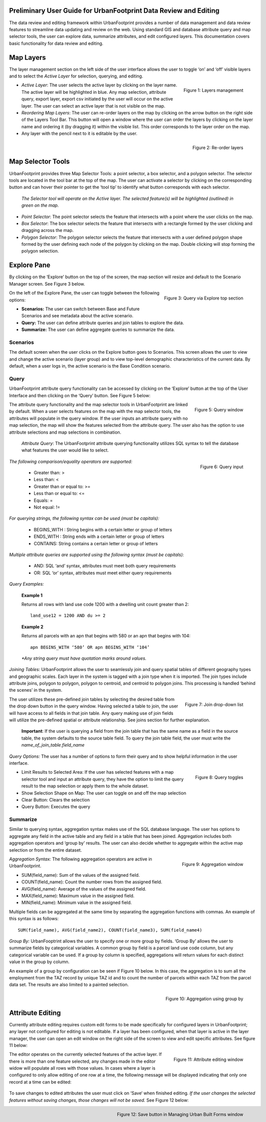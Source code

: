 .. figure:: images/uf_logo.png
    :scale: 25
    :align: center    

Preliminary User Guide for UrbanFootprint Data Review and Editing
=================================================================

.. |pencil_icon| image:: images/layers_editable.png
.. |arrow_icon| image:: images/reorder_arrow.png

The data review and editing framework within UrbanFootprint provides a number of data management and data review features to streamline data updating and review on the web. Using standard GIS and database attribute query and map selector tools, the user can explore data, summarize attributes, and edit configured layers. This documentation covers basic functionality for data review and editing.

Map Layers
==========

The layer management section on the left side of the user interface allows the user to toggle ‘on’ and ‘off’ visible layers and to select the *Active Layer* for selection, querying, and editing.

.. figure:: images/layers_management.png
    :alt: layer management
    :align: right
    
    Figure 1: Layers management
    
+ *Active Layer*: The user selects the active layer by clicking on the layer name. The active layer will be highlighted in blue. Any map selection, attribute query, export layer, export csv initiated by the user will occur on the active layer. The user can select an active layer that is not visible on the map. 

+ *Reordering Map Layers*: The user can re-order layers on the map by clicking on the arrow button |arrow_icon| on the right side of the Layers Tool Bar. This button will open a window where the user can order the layers by clicking on the layer name and ordering it (by dragging it) within the visible list. This order corresponds to the layer order on the map. 

+ Any layer with the pencil |pencil_icon| next to it is editable by the user.

.. figure:: images/reorder_layers.png
    :alt: reorder layers
    :align: right
    
    Figure 2: Re-order layers

Map Selector Tools
==================

.. |point_selector_icon| image:: images/point_selector.png
.. |box_selector_icon| image:: images/box_selector.png
.. |polygon_selector_icon| image:: images/polygon_selector.png

UrbanFootprint provides three Map Selector Tools: a point selector, a box selector, and a polygon selector. The selector tools are located in the tool bar at the top of the map. The user can activate a selector by clicking on the corresponding button and can hover their pointer to get the ‘tool tip’ to identify what button corresponds with each selector.

.. figure:: images/selector_tools.png

 *The Selector tool will operate on the Active layer. The selected feature(s) will be highlighted (outlined) in green on the map.*

+ *Point Selector*: The point selector |point_selector_icon| selects the feature that intersects with a point where the user clicks on the map. 
+ *Box Selector*: The box selector |box_selector_icon| selects the feature that intersects with a rectangle formed by the user clicking and dragging across the map.
+ *Polygon Selector*: The polygon selector |polygon_selector_icon| selects the feature that intersects with a user defined polygon shape formed by the user defining each node of the polygon by clicking on the map. Double clicking will stop forming the polygon selection.


Explore Pane
============

.. |explore_tab| image:: images/explore_tab.png
.. |explore_options| image:: images/explore_options.png
.. |scenarios_icon| image:: images/summarize.png
.. |query_icon| image:: images/query.png
.. |summarize_icon| image:: images/summarize.png

By clicking on the ‘Explore’ button |explore_tab| on the top of the screen, the map section will resize and default to the Scenario Manager screen. See Figure 3 below.

.. figure:: images/query_via_explore.png
    :alt: query via explore top section
    :align: right
    
    Figure 3: Query via Explore top section 

On the left of the Explore Pane, the user can toggle between the following options: |explore_options|

+ **Scenarios:** |scenarios_icon| The user can switch between Base and Future Scenarios and see metadata about the active scenario.
+ **Query:** |query_icon| The user can define attribute queries and join tables to explore the data.
+ **Summarize:** |summarize_icon| The user can define aggregate queries to summarize the data.

Scenarios
---------
The default screen when the user clicks on the Explore button goes to Scenarios. This screen allows the user to view and change the active scenario (layer group) and to view top-level demographic characteristics of the current data. By default, when a user logs in, the active scenario is the Base Condition scenario.

Query
-----
UrbanFootprint attribute query functionality can be accessed by clicking on the ‘Explore’ button at the top of the User Interface and then clicking on the ‘Query’ button. See Figure 5 below:

.. figure:: images/query_window.png
    :alt: query window
    :align: right
    
    Figure 5: Query window

The attribute query functionality and the map selector tools in UrbanFootprint are linked by default. When a user selects features on the map with the map selector tools, the attributes will populate in the query window. If the user inputs an attribute query with no map selection, the map will show the features selected from the attribute query. The user also has the option to use attribute selections and map selections in combination.

 *Attribute Query*: The UrbanFootprint attribute querying functionality utilizes SQL syntax to tell the database what features the user would like to select.

.. figure:: images/query_input.png
    :alt: query input
    :align: right
    
    Figure 6: Query input

*The following comparison/equality operators are supported:*
 
 + Greater than: > 
 + Less than: <
 + Greater than or equal to: >=
 + Less than or equal to: <=
 + Equals: =
 + Not equal: !=

*For querying strings, the following syntax can be used (must be capitals):*

 + BEGINS_WITH : String begins with a certain letter or group of letters
 + ENDS_WITH : String ends with a certain letter or group of letters
 + CONTAINS: String contains a certain letter or group of letters

*Multiple attribute queries are supported using the following syntax (must be capitals):*

 + AND: SQL ‘and’ syntax, attributes must meet both query requirements
 + OR: SQL ‘or’ syntax, attributes must meet either query requirements

*Query Examples:*

 **Example 1**

 Returns all rows with land use code 1200 with a dwelling unit count greater than 2::

    land_use12 = 1200 AND du >= 2

 **Example 2**

 Returns all parcels with an apn that begins with 580 or an apn that begins with 104::

    apn BEGINS_WITH ‘580’ OR apn BEGINS_WITH ‘104’

 *\*Any string query must have quotation marks around values.*

*Joining Tables:* UrbanFootprint allows the user to seamlessly join and query spatial tables of different geography types and geographic scales. Each layer in the system is tagged with a join type when it is imported. The join types include attribute joins, polygon to polygon, polygon to centroid, and centroid to polygon joins. This processing is handled ‘behind the scenes’ in the system.

.. figure:: images/join_dropdown.png
    :alt: join drop down list
    :align: right
    
    Figure 7: Join drop-down list
    
The user utilizes these pre-defined join tables by selecting the desired table from the drop down button in the query window. Having selected a table to join, the user will have access to all fields in that join table. Any query making use of join fields will utilize the pre-defined spatial or attribute relationship. See joins section for further explanation. 

 **Important**: If the user is querying a field from the join table that has the same name as a field in the source table, the system defaults to the source table field. To query the join table field, the user must write the *name_of_join_table.field_name*

*Query Options:* The user has a number of options to form their query and to show helpful information in the user interface.

.. figure:: images/query_toggles.png
    :alt: query toggles
    :align: right
    
    Figure 8: Query toggles
 
+ Limit Results to Selected Area: If the user has selected features with a map selector tool and input an attribute query, they have the option to limit the query result to the map selection or apply them to the whole dataset.
+ Show Selection Shape on Map: The user can toggle on and off the map selection
+ Clear Button: Clears the selection
+ Query Button: Executes the query

Summarize
---------
Similar to querying syntax, aggregation syntax makes use of the SQL database language. The user has options to aggregate any field in the active table and any field in a table that has been joined. Aggregation includes both aggregation operators and ‘group by’ results. The user can also decide whether to aggregate within the active map selection or from the entire dataset.

.. figure:: images/aggregation_window.png
    :alt: aggregation window
    :align: right
    
    Figure 9: Aggregation window

*Aggregation Syntax:* The following aggregation operators are active in UrbanFootprint. 

- SUM(field_name): Sum of the values of the assigned field.
- COUNT(field_name): Count the number rows from the assigned field.
- AVG(field_name): Average of the values of the assigned field. 
- MAX(field_name): Maximum value in the assigned field. 
- MIN(field_name): Minimum value in the assigned field. 

Multiple fields can be aggregated at the same time by separating the aggregation functions with commas. An example of this syntax is as follows::

    SUM(field_name), AVG(field_name2), COUNT(field_name3), SUM(field_name4)

*Group By:* UrbanFooptrint allows the user to specify one or more group by fields. ‘Group By’ allows the user to summarize fields by categorical variables. A common group by field is a parcel land use code column, but any categorical variable can be used. If a group by column is specified, aggregations will return values for each distinct value in the group by column. 

An example of a group by configuration can be seen if Figure 10 below. In this case, the aggregation is to sum all the employment from the TAZ record by unique TAZ id and to count the number of parcels within each TAZ from the parcel data set. The results are also limited to a painted selection.

.. figure:: images/aggregation_groupby.png
    :alt: aggregation using group by
    :align: right
    
    Figure 10: Aggregation using group by

Attribute Editing
=================

.. |save_button| image:: images/save_button.png

Currently attribute editing requires custom edit forms to be made specifically for configured layers in UrbanFootprint; any layer not configured for editing is not editable. If a layer has been configured, when that layer is active in the layer manager, the user can open an edit window on the right side of the screen to view and edit specific attributes. See figure 11 below:

.. figure:: images/attribute_edit_window.png
    :alt: attribute editing window
    :align: right
    
    Figure 11: Attribute editing window 

The editor operates on the currently selected features of the active layer. If there is more than one feature selected, any changes made in the editor widow will populate all rows with those values. In cases where a layer is configured to only allow editing of one row at a time, the following message will be displayed indicating that only one record at a time can be edited:

.. figure:: images/one_record.png
    :align: center
    
To save changes to edited attributes the user must click on ‘Save‘ |save_button| when finished editing. *If the user changes the selected features without saving changes, those changes will not be saved.* See Figure 12 below:

.. figure:: images/built_forms_window.png
    :alt: save button in managing built forms window
    :align: right
    
    Figure 12: Save button in Managing Urban Built Forms window
